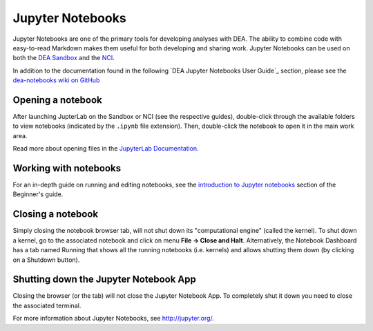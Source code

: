 .. highlight:: console

.. _jupyter:

Jupyter Notebooks
=================

Jupyter Notebooks are one of the primary tools for developing analyses with DEA.
The ability to combine code with easy-to-read Markdown makes them useful for both developing and sharing work.
Jupyter Notebooks can be used on both the `DEA Sandbox`_ and the `NCI`_.

In addition to the documentation found in the following `DEA Jupyter Notebooks User Guide`_ section, please see the `dea-notebooks wiki on GitHub <https://github.com/GeoscienceAustralia/dea-notebooks/wiki>`_


.. _DEA Sandbox: Sandbox/sandbox.rst
.. _NCI: NCI/README.rst

Opening a notebook
------------------

After launching JupterLab on the Sandbox or NCI (see the respective guides), double-click through the available folders to view notebooks (indicated by the ``.ipynb`` file extension).
Then, double-click the notebook to open it in the main work area.

Read more about opening files in the `JupyterLab Documentation`_.

.. _JupyterLab Documentation: https://jupyterlab.readthedocs.io/en/stable/user/files.html

Working with notebooks
----------------------

For an in-depth guide on running and editing notebooks, see the `introduction to Jupyter notebooks`_ section of the Beginner's guide.

.. _introduction to Jupyter notebooks: ../notebooks/Beginners_guide/01_Jupyter_notebooks.ipynb

Closing a notebook
------------------

Simply closing the notebook browser tab, will not shut down its "computational engine" (called the kernel). To shut down a kernel, go to the associated notebook and click on menu **File -> Close and Halt**. Alternatively, the Notebook Dashboard has a tab named Running that shows all the running notebooks (i.e. kernels) and allows shutting them down (by clicking on a Shutdown button).

Shutting down the Jupyter Notebook App
--------------------------------------

Closing the browser (or the tab) will not close the Jupyter Notebook App. To completely shut it down you need to close the associated terminal.

For more information about Jupyter Notebooks, see http://jupyter.org/.
